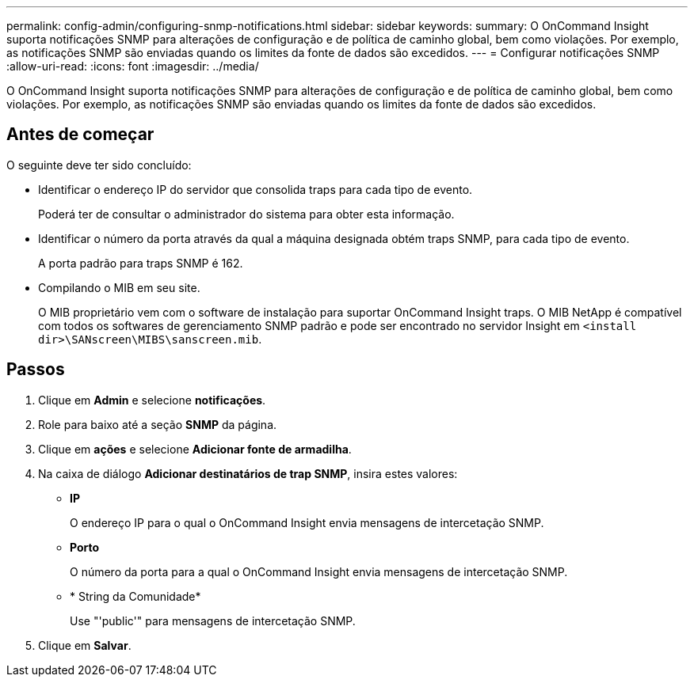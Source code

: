 ---
permalink: config-admin/configuring-snmp-notifications.html 
sidebar: sidebar 
keywords:  
summary: O OnCommand Insight suporta notificações SNMP para alterações de configuração e de política de caminho global, bem como violações. Por exemplo, as notificações SNMP são enviadas quando os limites da fonte de dados são excedidos. 
---
= Configurar notificações SNMP
:allow-uri-read: 
:icons: font
:imagesdir: ../media/


[role="lead"]
O OnCommand Insight suporta notificações SNMP para alterações de configuração e de política de caminho global, bem como violações. Por exemplo, as notificações SNMP são enviadas quando os limites da fonte de dados são excedidos.



== Antes de começar

O seguinte deve ter sido concluído:

* Identificar o endereço IP do servidor que consolida traps para cada tipo de evento.
+
Poderá ter de consultar o administrador do sistema para obter esta informação.

* Identificar o número da porta através da qual a máquina designada obtém traps SNMP, para cada tipo de evento.
+
A porta padrão para traps SNMP é 162.

* Compilando o MIB em seu site.
+
O MIB proprietário vem com o software de instalação para suportar OnCommand Insight traps. O MIB NetApp é compatível com todos os softwares de gerenciamento SNMP padrão e pode ser encontrado no servidor Insight em `<install dir>\SANscreen\MIBS\sanscreen.mib`.





== Passos

. Clique em *Admin* e selecione *notificações*.
. Role para baixo até a seção *SNMP* da página.
. Clique em *ações* e selecione *Adicionar fonte de armadilha*.
. Na caixa de diálogo *Adicionar destinatários de trap SNMP*, insira estes valores:
+
** *IP*
+
O endereço IP para o qual o OnCommand Insight envia mensagens de intercetação SNMP.

** *Porto*
+
O número da porta para a qual o OnCommand Insight envia mensagens de intercetação SNMP.

** * String da Comunidade*
+
Use "'public'" para mensagens de intercetação SNMP.



. Clique em *Salvar*.

